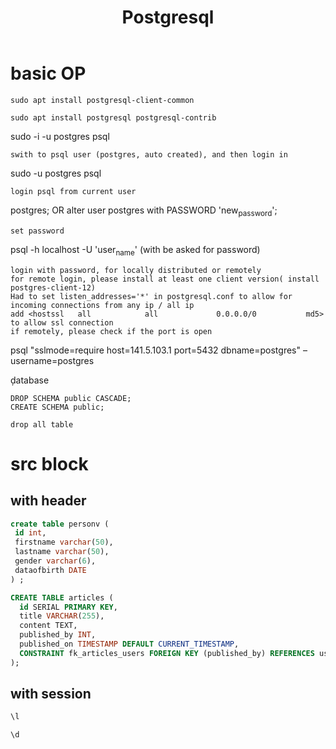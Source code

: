 #+Title: Postgresql
#+OPTIONS: num:t
#+STARTUP: overview
* basic OP
#+begin_src
sudo apt install postgresql-client-common

sudo apt install postgresql postgresql-contrib
#+end_src
sudo -i -u postgres
psql
: swith to psql user (postgres, auto created), and then login in
sudo -u postgres psql
: login psql from current user

\password postgres;
OR
alter user postgres with PASSWORD 'new_password';
: set password


psql -h localhost -U 'user_name' (with be asked for password)
: login with password, for locally distributed or remotely
: for remote login, please install at least one client version( install postgres-client-12)
: Had to set listen_addresses='*' in postgresql.conf to allow for incoming connections from any ip / all ip
: add <hostssl	 all            all             0.0.0.0/0    		md5> to allow ssl connection
: if remotely, please check if the port is open

 psql "sslmode=require host=141.5.103.1 port=5432 dbname=postgres" --username=postgres


\c database
\du
\q


#+begin_src
DROP SCHEMA public CASCADE;
CREATE SCHEMA public;
#+end_src
: drop all table

* src block
** with header
#+header: :engine postgresql
#+header: :dbhost 141.5.103.1
#+header: :dbuser postgres
#+header: :dbpassword "xx"
#+header: :database postgres
#+begin_src sql 
create table personv (
 id int, 
 firstname varchar(50),
 lastname varchar(50),
 gender varchar(6),
 dataofbirth DATE
) ;
#+end_src

#+RESULTS:
|---|


#+header: :engine postgresql
#+header: :dbhost 141.5.103.1
#+header: :dbuser postgres
#+header: :dbpassword "xxx"
#+header: :database postgres
#+begin_src sql 
CREATE TABLE articles (
  id SERIAL PRIMARY KEY,
  title VARCHAR(255),
  content TEXT,
  published_by INT,
  published_on TIMESTAMP DEFAULT CURRENT_TIMESTAMP,
  CONSTRAINT fk_articles_users FOREIGN KEY (published_by) REFERENCES users (id)
);
#+end_src

#+RESULTS:
| CREATE TABLE |
|--------------|


** with session
#+begin_src sql :engine postgresql :dbhost localhost :dbuser postgres :dbpassword ich :database postgres :dbport 5432
\l
#+end_src

#+RESULTS:
| List of databases     |          |          |             |             |                   |
|-----------------------+----------+----------+-------------+-------------+-------------------|
| Name                  | Owner    | Encoding | Collate     | Ctype       | Access privileges |
| postgres              | postgres | UTF8     | zh_CN.UTF-8 | zh_CN.UTF-8 |                   |
| si                    | postgres | UTF8     | zh_CN.UTF-8 | zh_CN.UTF-8 |                   |
| template0             | postgres | UTF8     | zh_CN.UTF-8 | zh_CN.UTF-8 | =c/postgres       |
| postgres=CTc/postgres |          |          |             |             |                   |
| template1             | postgres | UTF8     | zh_CN.UTF-8 | zh_CN.UTF-8 | =c/postgres       |
| postgres=CTc/postgres |          |          |             |             |                   |
| test                  | postgres | UTF8     | zh_CN.UTF-8 | zh_CN.UTF-8 |                   |

#+begin_src sql :engine postgresql :dbhost localhost :dbuser postgres :dbpassword ich :database postgres :dbport 5432
\d 
#+end_src

#+RESULTS:
| List of relations |         |       |          |
|-------------------+---------+-------+----------|
| Schema            | Name    | Type  | Owner    |
| public            | person  | table | si       |
| public            | personv | table | postgres |
